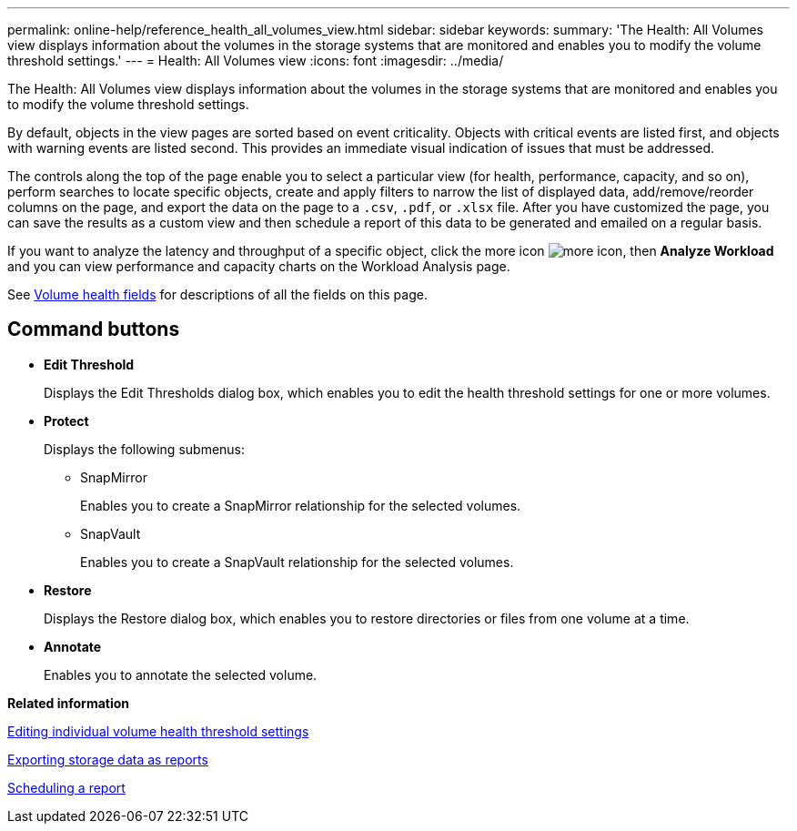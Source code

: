 ---
permalink: online-help/reference_health_all_volumes_view.html
sidebar: sidebar
keywords: 
summary: 'The Health: All Volumes view displays information about the volumes in the storage systems that are monitored and enables you to modify the volume threshold settings.'
---
= Health: All Volumes view
:icons: font
:imagesdir: ../media/

[.lead]
The Health: All Volumes view displays information about the volumes in the storage systems that are monitored and enables you to modify the volume threshold settings.

By default, objects in the view pages are sorted based on event criticality. Objects with critical events are listed first, and objects with warning events are listed second. This provides an immediate visual indication of issues that must be addressed.

The controls along the top of the page enable you to select a particular view (for health, performance, capacity, and so on), perform searches to locate specific objects, create and apply filters to narrow the list of displayed data, add/remove/reorder columns on the page, and export the data on the page to a `.csv`, `.pdf`, or `.xlsx` file. After you have customized the page, you can save the results as a custom view and then schedule a report of this data to be generated and emailed on a regular basis.

If you want to analyze the latency and throughput of a specific object, click the more icon image:../media/more_icon.gif[], then *Analyze Workload* and you can view performance and capacity charts on the Workload Analysis page.

See xref:reference_volume_health_fields.adoc[Volume health fields] for descriptions of all the fields on this page.

== Command buttons

* *Edit Threshold*
+
Displays the Edit Thresholds dialog box, which enables you to edit the health threshold settings for one or more volumes.

* *Protect*
+
Displays the following submenus:

 ** SnapMirror
+
Enables you to create a SnapMirror relationship for the selected volumes.

 ** SnapVault
+
Enables you to create a SnapVault relationship for the selected volumes.

* *Restore*
+
Displays the Restore dialog box, which enables you to restore directories or files from one volume at a time.

* *Annotate*
+
Enables you to annotate the selected volume.

*Related information*

xref:task_editing_individual_volume_health_threshold_settings.adoc[Editing individual volume health threshold settings]

xref:task_exporting_storage_data_as_reports.adoc[Exporting storage data as reports]

xref:task_scheduling_a_report.adoc[Scheduling a report]
